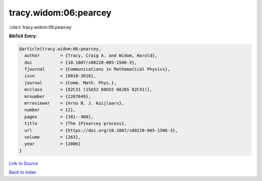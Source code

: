 tracy.widom:06:pearcey
======================

:cite:t:`tracy.widom:06:pearcey`

**BibTeX Entry:**

.. code-block:: bibtex

   @article{tracy.widom:06:pearcey,
     author        = {Tracy, Craig A. and Widom, Harold},
     doi           = {10.1007/s00220-005-1506-3},
     fjournal      = {Communications in Mathematical Physics},
     issn          = {0010-3616},
     journal       = {Comm. Math. Phys.},
     mrclass       = {82C31 (15A52 60G55 60J65 82C41)},
     mrnumber      = {2207649},
     mrreviewer    = {Arno B. J. Kuijlaars},
     number        = {2},
     pages         = {381--400},
     title         = {The {P}earcey process},
     url           = {https://doi.org/10.1007/s00220-005-1506-3},
     volume        = {263},
     year          = {2006}
   }

`Link to Source <https://doi.org/10.1007/s00220-005-1506-3},>`_


`Back to index <../By-Cite-Keys.html>`_
